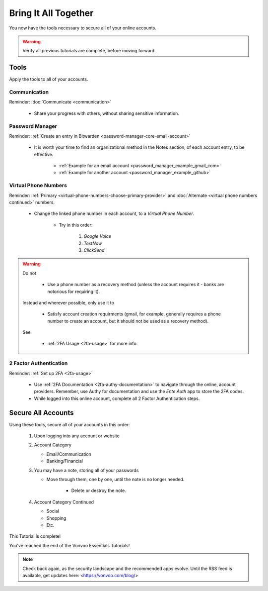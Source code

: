 Bring It All Together
=====

You now have the tools necessary to secure all of your online accounts.

.. warning::

   Verify all previous tutorials are complete, before moving forward.

.. _bring-it-all-tools

|logo_tools_bg| Tools
------------

.. |logo_tools_bg| image:: images/bring_it_all_together/logo_tools.png
   :width: 12%

Apply the tools to all of your accounts.

.. _bring-it-all-together-communication

|logo_tools| Communication
^^^^^^^^^^^^

.. |logo_tools| image:: images/bring_it_all_together/logo_tools.png
   :width: 8%

Reminder: :doc:`Communicate <communication>`
   
   - Share your progress with others, without sharing sensitive information.

.. _bring-it-all-together-password-manager

|logo_tools| Password Manager
^^^^^^^^^^^^
      
Reminder: :ref:`Create an entry in Bitwarden <password-manager-core-email-account>`
   
   - It is worth your time to find an organizational method in the Notes section, of each account entry, to be effective. 
      
      - :ref:`Example for an email account <password_manager_example_gmail_com>`
      - :ref:`Example for another account <password_manager_example_github>`

.. _bring-it-all-together-virtual-phone-numbers

|logo_tools| Virtual Phone Numbers
^^^^^^^^^^^^

Reminder: :ref:`Primary <virtual-phone-numbers-choose-primary-provider>` and :doc:`Alternate <virtual phone numbers continued>` numbers.
   
   - Change the linked phone number in each account, to a *Virtual Phone Number*.
   
      - Try in this order: 
         
         1. *Google Voice* 
         2. *TextNow*
         3. *ClickSend*
  
.. warning::

   Do not
      
      - Use a phone number as a recovery method (unless the account requires it - banks are notorious for requiring it). 
   Instead and wherever possible, only use it to
      
      - Satisfy account creation requirments (gmail, for example, generally requires a phone number to create an account, but it should not be used as a recovery method). 
      
   See
      
      - :ref:`2FA Usage <2fa-usage>` for more info.

.. _bring-it-all-together-how-2fa

|logo_tools| 2 Factor Authentication
^^^^^^^^^^^^
   
Reminder: :ref:`Set up 2FA <2fa-usage>`
      
   - Use :ref:`2FA Documentation <2fa-authy-documentation>` to navigate through the online, account providers. Remember, use Authy for documentation and use the *Ente Auth* app to store the 2FA codes.
   - While logged into this online account, complete all 2 Factor Authentication steps.
      
.. _bring-it-all-together-secure-all-accounts

|logo_list_bg| Secure All Accounts
---------

.. |logo_list_bg| image:: images/bring_it_all_together/logo_list.png
   :width: 12%

Using these tools, secure all of your accounts in this order:

   1. Upon logging into any account or website
   2. Account Category
      
      - Email/Communication
      - Banking/Financial
   3. You may have a note, storing all of your passwords
      
      - Move through them, one by one, until the note is no longer needed.
         
         - Delete or destroy the note.

   4. Account Category Continued
      
      - Social
      - Shopping
      - Etc.

This Tutorial is complete!  

You've reached the end of the Vonvoo Essentials Tutorials!  


.. note::

   Check back again, as the security landscape and the recommended apps evolve. Until the RSS feed is available, get updates here: <https://vonvoo.com/blog/>

